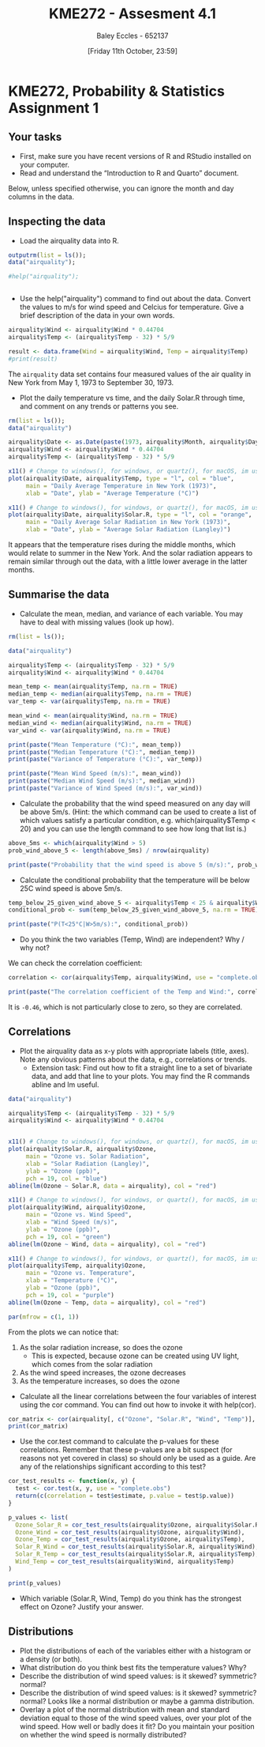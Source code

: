 :PROPERTIES:
:ID:       fb866e0b-9934-4d65-8690-fb73e8c3e1d0
:END:
#+title: KME272 - Assesment 4.1
#+date: [Friday 11th October, 23:59]
#+AUTHOR: Baley Eccles - 652137
#+FILETAGS: :Assignment:TODO:
#+STARTUP: latexpreview


* KME272, Probability & Statistics Assignment 1

** Your tasks

 - First, make sure you have recent versions of R and RStudio installed on your computer.
 - Read and understand the “Introduction to R and Quarto” document.

Below, unless specified otherwise, you can ignore the month and day columns in the data.
** Inspecting the data


 - Load the airquality data into R.

#+begin_src R :session Q1 :export code :results output
outputrm(list = ls());
data("airquality");

#help("airquality");


#+end_src

#+RESULTS:
: airquality


 - Use the help("airquality") command to find out about the data. Convert the values to m/s for wind speed and Celcius for temperature. Give a brief description of the data in your own words.

#+begin_src R :session Q1 :export code :results output
airquality$Wind <- airquality$Wind * 0.44704
airquality$Temp <- (airquality$Temp - 32) * 5/9

result <- data.frame(Wind = airquality$Wind, Temp = airquality$Temp)
#print(result)
#+end_src

#+RESULTS:

The ~airquality~ data set contains four measured values of the air quality in New York from May 1, 1973 to September 30, 1973.

 - Plot the daily temperature vs time, and the daily Solar.R through time, and comment on any trends or patterns you see.

#+begin_src R :export code :results output
rm(list = ls());
data("airquality")

airquality$Date <- as.Date(paste(1973, airquality$Month, airquality$Day, sep = "-"))
airquality$Wind <- airquality$Wind * 0.44704
airquality$Temp <- (airquality$Temp - 32) * 5/9

x11() # Change to windows(), for windows, or quartz(), for macOS, im using linux
plot(airquality$Date, airquality$Temp, type = "l", col = "blue",
     main = "Daily Average Temperature in New York (1973)",
     xlab = "Date", ylab = "Average Temperature (°C)")

x11() # Change to windows(), for windows, or quartz(), for macOS, im using linux
plot(airquality$Date, airquality$Solar.R, type = "l", col = "orange",
     main = "Daily Average Solar Radiation in New York (1973)",
     xlab = "Date", ylab = "Average Solar Radiation (Langley)")

#+end_src

#+RESULTS:

It appears that the temperature rises during the middle months, which would relate to summer in the New York. And the solar radiation appears to remain similar through out the data, with a little lower average in the latter months.


** Summarise the data

 - Calculate the mean, median, and variance of each variable. You may have to deal with missing values (look up how).
#+begin_src R :session Q2 :export code :results output
rm(list = ls());

data("airquality")

airquality$Temp <- (airquality$Temp - 32) * 5/9
airquality$Wind <- airquality$Wind * 0.44704

mean_temp <- mean(airquality$Temp, na.rm = TRUE)
median_temp <- median(airquality$Temp, na.rm = TRUE)
var_temp <- var(airquality$Temp, na.rm = TRUE)

mean_wind <- mean(airquality$Wind, na.rm = TRUE)
median_wind <- median(airquality$Wind, na.rm = TRUE)
var_wind <- var(airquality$Wind, na.rm = TRUE)

print(paste("Mean Temperature (°C):", mean_temp))
print(paste("Median Temperature (°C):", median_temp))
print(paste("Variance of Temperature (°C):", var_temp))

print(paste("Mean Wind Speed (m/s):", mean_wind))
print(paste("Median Wind Speed (m/s):", median_wind))
print(paste("Variance of Wind Speed (m/s):", var_wind))
#+end_src

#+RESULTS:
: [1] "Mean Temperature (°C): 25.4901960784314"
: [1] "Median Temperature (°C): 26.1111111111111"
: [1] "Variance of Temperature (°C): 27.651645453503"
: [1] "Mean Wind Speed (m/s): 4.45140810457516"
: [1] "Median Wind Speed (m/s): 4.336288"
: [1] "Variance of Wind Speed (m/s): 2.48038095815578"

 - Calculate the probability that the wind speed measured on any day will be above 5m/s. (Hint: the which command can be used to create a list of which values satisfy a particular condition, e.g. which(airquality$Temp < 20) and you can use the length command to see how long that list is.)
#+begin_src R :session Q2 :export code :results output
above_5ms <- which(airquality$Wind > 5)
prob_wind_above_5 <- length(above_5ms) / nrow(airquality)

print(paste("Probability that the wind speed is above 5 (m/s):", prob_wind_above_5))
#+end_src

#+RESULTS:
: [1] "Probability that the wind speed is above 5 (m/s): 0.34640522875817"

 - Calculate the conditional probability that the temperature will be below 25C wind speed is above 5m/s.
#+begin_src R :session Q2 :export code :results output
temp_below_25_given_wind_above_5 <- airquality$Temp < 25 & airquality$Wind > 5
conditional_prob <- sum(temp_below_25_given_wind_above_5, na.rm = TRUE) / length(above_5ms)

print(paste("P(T<25°C|W>5m/s):", conditional_prob))
#+end_src

#+RESULTS:
: [1] "P(T<25°C|W>5m/s) 0.547169811320755"

 - Do you think the two variables (Temp, Wind) are independent? Why / why not?
We can check the correlation coefficient:
#+begin_src R :session Q2 :export code :results output
correlation <- cor(airquality$Temp, airquality$Wind, use = "complete.obs")

print(paste("The correlation coefficient of the Temp and Wind:", correlation))
#+end_src

#+RESULTS:
: [1] "The correlation coefficient of the Temp and Wind: -0.457987879104833"

It is ~-0.46~, which is not particularly close to zero, so they are correlated.

** Correlations

 - Plot the airquality data as x-y plots with appropriate labels (title, axes). Note any obvious patterns about the data, e.g., correlations or trends.
    - Extension task: Find out how to fit a straight line to a set of bivariate data, and add that line to your plots. You may find the R commands abline and lm useful.
#+begin_src R :session Q3 :export code :results output
data("airquality")

airquality$Temp <- (airquality$Temp - 32) * 5/9
airquality$Wind <- airquality$Wind * 0.44704


x11() # Change to windows(), for windows, or quartz(), for macOS, im using linux
plot(airquality$Solar.R, airquality$Ozone,
     main = "Ozone vs. Solar Radiation",
     xlab = "Solar Radiation (Langley)",
     ylab = "Ozone (ppb)",
     pch = 19, col = "blue")
abline(lm(Ozone ~ Solar.R, data = airquality), col = "red")

x11() # Change to windows(), for windows, or quartz(), for macOS, im using linux
plot(airquality$Wind, airquality$Ozone,
     main = "Ozone vs. Wind Speed",
     xlab = "Wind Speed (m/s)",
     ylab = "Ozone (ppb)",
     pch = 19, col = "green")
abline(lm(Ozone ~ Wind, data = airquality), col = "red")

x11() # Change to windows(), for windows, or quartz(), for macOS, im using linux
plot(airquality$Temp, airquality$Ozone,
     main = "Ozone vs. Temperature",
     xlab = "Temperature (°C)",
     ylab = "Ozone (ppb)",
     pch = 19, col = "purple")
abline(lm(Ozone ~ Temp, data = airquality), col = "red")

par(mfrow = c(1, 1))
#+end_src

#+RESULTS:

From the plots we can notice that:
 1. As the solar radiation increase, so does the ozone
    - This is expected, because ozone can be created using UV light, which comes from the solar radiation
 2. As the wind speed increases, the ozone decreases
 3. As the temperature increases, so does the ozone

 - Calculate all the linear correlations between the four variables of interest using the cor command. You can find out how to invoke it with help(cor).
#+begin_src R :session Q3 :export code :results output
cor_matrix <- cor(airquality[, c("Ozone", "Solar.R", "Wind", "Temp")], use = "complete.obs")
print(cor_matrix)
#+end_src

#+RESULTS:
:          Ozone      Solar.R   Wind        Temp
: Ozone    1.0000000  0.3483417 -0.6124966  0.6985414
: Solar.R  0.3483417  1.0000000 -0.1271835  0.2940876
: Wind    -0.6124966 -0.1271835  1.0000000 -0.4971897
: Temp     0.6985414  0.2940876 -0.4971897  1.0000000


 - Use the cor.test command to calculate the p-values for these correlations. Remember that these p-values are a bit suspect (for reasons not yet covered in class) so should only be used as a guide. Are any of the relationships significant according to this test?
#+begin_src R :session Q3 :export code :results output
cor_test_results <- function(x, y) {
  test <- cor.test(x, y, use = "complete.obs")
  return(c(correlation = test$estimate, p.value = test$p.value))
}

p_values <- list(
  Ozone_Solar_R = cor_test_results(airquality$Ozone, airquality$Solar.R),
  Ozone_Wind = cor_test_results(airquality$Ozone, airquality$Wind),
  Ozone_Temp = cor_test_results(airquality$Ozone, airquality$Temp),
  Solar_R_Wind = cor_test_results(airquality$Solar.R, airquality$Wind),
  Solar_R_Temp = cor_test_results(airquality$Solar.R, airquality$Temp),
  Wind_Temp = cor_test_results(airquality$Wind, airquality$Temp)
)

print(p_values)
#+end_src

#+RESULTS:
#+begin_example
$Ozone_Solar_R
correlation.cor         p.value
   0.3483416930    0.0001793109

$Ozone_Wind
correlation.cor         p.value
  -6.015465e-01    9.271974e-13

$Ozone_Temp
correlation.cor         p.value
   6.983603e-01    2.931897e-18

$Solar_R_Wind
correlation.cor         p.value
    -0.05679167      0.49595521

$Solar_R_Temp
correlation.cor         p.value
   0.2758402713    0.0007517729

$Wind_Temp
correlation.cor         p.value
  -4.579879e-01    2.641597e-09
#+end_example

 - Which variable (Solar.R, Wind, Temp) do you think has the strongest effect on Ozone? Justify your answer.

** Distributions

 - Plot the distributions of each of the variables either with a histogram or a density (or both).
 - What distribution do you think best fits the temperature values? Why?
 - Describe the distribution of wind speed values: is it skewed? symmetric? normal?
 - Describe the distribution of wind speed values: is it skewed? symmetric? normal? Looks like a normal distribution or maybe a gamma distribution.
 - Overlay a plot of the normal distribution with mean and standard deviation equal to those of the wind speed values, over your plot of the wind speed. How well or badly does it fit? Do you maintain your position on whether the wind speed is normally distributed?
